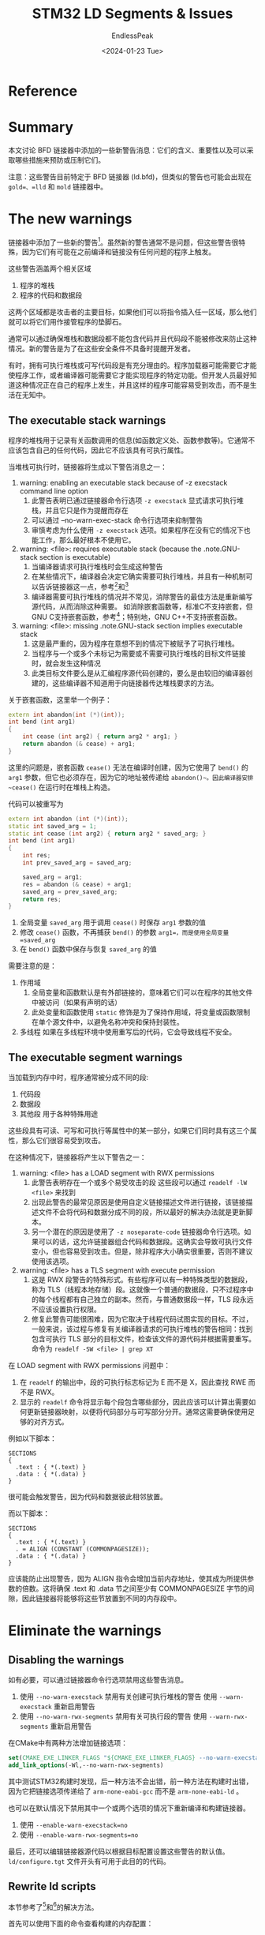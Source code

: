 #+TITLE: STM32 LD Segments & Issues
#+DATE: <2024-01-23 Tue>
#+AUTHOR: EndlessPeak
#+TOC: true
#+HIDDEN: false
#+DRAFT: false
#+WEIGHT: 8
#+Description: 本文记录了GNU ld以及其在STM32上的arm-none-eabi-ld的相关问题

* Reference
[1] [[https://www.redhat.com/en/blog/linkers-warnings-about-executable-stacks-and-segments][The linker’s warnings about executable stacks and segments]]

[2] [[https://wiki.gentoo.org/wiki/Hardened/GNU_stack_quickstart][Hardened/GNU stack quickstart]]

[3] [[https://www.airs.com/blog/archives/518][Executable Stack]]

[4] [[https://gcc.gnu.org/onlinedocs/gcc/Nested-Functions.html][Nested Functions]]

[5] [[https://stackoverflow.com/questions/73429929/gnu-linker-elf-has-a-load-segment-with-rwx-permissions-embedded-arm-project][Arm Gcc warning: Load segment with RWX permissions]]

[6] [[https://metebalci.com/blog/solution-to-load-segment-with-rwx-permissions-warning-with-cmsis/][Solution to LOAD segment with RWX permissions warning with CMSIS]]
* Summary
本文讨论 BFD 链接器中添加的一些新警告消息：它们的含义、重要性以及可以采取哪些措施来预防或压制它们。

注意：这些警告目前特定于 BFD 链接器 (ld.bfd)，但类似的警告也可能会出现在 =gold=、=lld= 和 =mold= 链接器中。

* The new warnings 
链接器中添加了一些新的警告[1]。虽然新的警告通常不是问题，但这些警告很特殊，因为它们有可能在之前编译和链接没有任何问题的程序上触发。

这些警告涵盖两个相关区域
1. 程序的堆栈
2. 程序的代码和数据段

这两个区域都是攻击者的主要目标，如果他们可以将指令插入任一区域，那么他们就可以将它们用作接管程序的垫脚石。

通常可以通过确保堆栈和数据段都不能包含代码并且代码段不能被修改来防止这种情况。新的警告是为了在这些安全条件不具备时提醒开发者。

有时，拥有可执行堆栈或可写代码段是有充分理由的。程序加载器可能需要它才能使程序工作，或者编译器可能需要它才能实现程序的特定功能。但开发人员最好知道这种情况正在自己的程序上发生，并且这样的程序可能容易受到攻击，而不是生活在无知中。

** The executable stack warnings
程序的堆栈用于记录有关函数调用的信息(如函数定义处、函数参数等)。它通常不应该包含自己的任何代码，因此它不应该具有可执行属性。

当堆栈可执行时，链接器将生成以下警告消息之一：
1. warning: enabling an executable stack because of -z execstack command line option
   1. 此警告表明已通过链接器命令行选项 =-z execstack= 显式请求可执行堆栈，并且它只是作为提醒而存在
   2. 可以通过 –no-warn-exec-stack 命令行选项来抑制警告
   3. 审慎考虑为什么使用 =-z execstack= 选项。如果程序在没有它的情况下也能工作，那么最好根本不使用它。
2. warning: <file>: requires executable stack (because the .note.GNU-stack section is executable)
   1. 当编译器请求可执行堆栈时会生成这种警告
   2. 在某些情况下，编译器会决定它确实需要可执行堆栈，并且有一种机制可以告诉链接器这一点，参考[2]和[3]
   3. 编译器需要可执行堆栈的情况并不常见，消除警告的最佳方法是重新编写源代码，从而消除这种需要。
      如消除嵌套函数等，标准C不支持嵌套，但GNU C支持嵌套函数，参考[4]；特别地，GNU C++不支持嵌套函数。
3. warning: <file>: missing .note.GNU-stack section implies executable stack
   1. 这是最严重的，因为程序在意想不到的情况下被赋予了可执行堆栈。
   2. 当程序与一个或多个未标记为需要或不需要可执行堆栈的目标文件链接时，就会发生这种情况
   3. 此类目标文件要么是从汇编程序源代码创建的，要么是由较旧的编译器创建的，这些编译器不知道用于向链接器传达堆栈要求的方法。

关于嵌套函数，这里举一个例子：
#+begin_src cpp
  extern int abandon(int (*)(int));
  int bend (int arg1)
  {
      int cease (int arg2) { return arg2 * arg1; }
      return abandon (& cease) + arg1;
  }
#+end_src

这里的问题是，嵌套函数 ~cease()~ 无法在编译时创建，因为它使用了 ~bend()~ 的 =arg1= 参数，但它也必须存在，因为它的地址被传递给 ~abandon()~。因此编译器安排 ~cease()~ 在运行时在堆栈上构造。

代码可以被重写为
#+begin_src cpp
  extern int abandon (int (*)(int));
  static int saved_arg = 1;
  static int cease (int arg2) { return arg2 * saved_arg; }
  int bend (int arg1)
  {
      int res;
      int prev_saved_arg = saved_arg;

      saved_arg = arg1;
      res = abandon (& cease) + arg1;
      saved_arg = prev_saved_arg;
      return res;
  }
#+end_src

1. 全局变量 =saved_arg= 用于调用 ~cease()~ 时保存 =arg1= 参数的值
2. 修改 ~cease()~ 函数，不再捕获 ~bend()~ 的参数 =arg1=，而是使用全局变量 =saved_arg=
3. 在 ~bend()~ 函数中保存与恢复 =saved_arg= 的值

需要注意的是：
1. 作用域
   1. 全局变量和函数默认是有外部链接的，意味着它们可以在程序的其他文件中被访问（如果有声明的话）
   2. 此处变量和函数使用 =static= 修饰是为了保持作用域，将变量或函数限制在单个源文件中，以避免名称冲突和保持封装性。
2. 多线程
   如果在多线程环境中使用重写后的代码，它会导致线程不安全。

** The executable segment warnings
当加载到内存中时，程序通常被分成不同的段:
1. 代码段
2. 数据段
3. 其他段
   用于各种特殊用途

这些段具有可读、可写和可执行等属性中的某一部分，如果它们同时具有这三个属性，那么它们很容易受到攻击。

在这种情况下，链接器将产生以下警告之一：
1. warning: <file> has a LOAD segment with RWX permissions
   1. 此警告表明存在一个或多个易受攻击的段
      这些段可以通过 ~readelf -lW <file>~ 来找到
   2. 出现此警告的最常见原因是使用自定义链接描述文件进行链接，该链接描述文件不会将代码和数据分成不同的段，所以最好的解决办法就是更新脚本。
   3. 另一个潜在的原因是使用了 =-z noseparate-code= 链接器命令行选项。如果可以的话，这允许链接器组合代码和数据段。这确实会导致可执行文件变小，但也容易受到攻击。但是，除非程序大小确实很重要，否则不建议使用该选项。

2. warning: <file> has a TLS segment with execute permission
   1. 这是 RWX 段警告的特殊形式。有些程序可以有一种特殊类型的数据段，称为 TLS（线程本地存储）段。这就像一个普通的数据段，只不过程序中的每个线程都有自己独立的副本。然而，与普通数据段一样，TLS 段永远不应该设置执行权限。
   2. 修复此警告可能很困难，因为它取决于线程代码试图实现的目标。不过，一般来说，该过程与修复有关编译器请求的可执行堆栈的警告相同：找到包含可执行 TLS 部分的目标文件，检查该文件的源代码并根据需要重写。
      命令为 ~readelf -SW <file> | grep XT~
      
在 LOAD segment with RWX permissions 问题中：
1. 在 =readelf= 的输出中，段的可执行标志标记为 E 而不是 X，因此查找 RWE 而不是 RWX。
2. 显示的 =readelf= 命令将显示每个段包含哪些部分，因此应该可以计算出需要如何更新链接器映射，以便将代码部分与可写部分分开。通常这需要确保使用足够的对齐方式。

例如以下脚本：
#+begin_src ld-script
  SECTIONS
  {
    .text : { *(.text) }
    .data : { *(.data) }
  }
#+end_src

很可能会触发警告，因为代码和数据彼此相邻放置。

而以下脚本：
#+begin_src ld-script
  SECTIONS
  {
    .text : { *(.text) }
    . = ALIGN (CONSTANT (COMMONPAGESIZE));
    .data : { *(.data) }
  }
#+end_src

应该能防止出现警告，因为 ALIGN 指令会增加当前内存地址，使其成为所提供参数的倍数。这将确保 .text 和 .data 节之间至少有 COMMONPAGESIZE 字节的间隙，因此链接器将能够将这些节放置到不同的内存段中。

* Eliminate the warnings
** Disabling the warnings
如有必要，可以通过链接器命令行选项禁用这些警告消息。
1. 使用 =--no-warn-execstack= 禁用有关创建可执行堆栈的警告
   使用 =--warn-execstack= 重新启用警告
2. 使用 =--no-warn-rwx-segments= 禁用有关可执行段的警告
   使用 =--warn-rwx-segments= 重新启用警告

在CMake中有两种方法增加链接选项：
#+begin_src cmake
  set(CMAKE_EXE_LINKER_FLAGS "${CMAKE_EXE_LINKER_FLAGS} --no-warn-execstack --no-warn-rwx-segments")
  add_link_options(-Wl,--no-warn-rwx-segments)
#+end_src
其中测试STM32构建时发现，后一种方法不会出错，前一种方法在构建时出错，因为它把链接选项传递给了 =arm-none-eabi-gcc= 而不是 =arm-none-eabi-ld= 。

也可以在默认情况下禁用其中一个或两个选项的情况下重新编译和构建链接器。
1. 使用 =--enable-warn-execstack=no=
2. 使用 =--enable-warn-rwx-segments=no=

最后，还可以编辑链接器源代码以根据目标配置设置这些警告的默认值。 =ld/configure.tgt= 文件开头有可用于此目的的代码。

** Rewrite ld scripts
本节参考了[5]和[6]的解决方法。

首先可以使用下面的命令查看构建的内存配置：
#+begin_src bash
  readelf -SW 1_KEYLED.elf
  readelf -lW 1_KEYLED.elf
  readelf -l 1_KEYLED.elf
#+end_src

检查链接脚本中每个段的权限配置，常见段的典型权限需求如下：
1. =.isr_vector= 中断服务例程向量:
   1. 需要可读（R）权限，因为中断向量需要在程序运行时被CPU读取
   2. 不需要写（W）权限，因为在程序运行后中断向量表通常不会被修改
   3. 不需要执行（X）权限，因为中断向量表本身包含的是指针，而不是直接执行的代码
2. =.text= 程序代码:
   1. 需要可读（R）权限，因为包含程序的执行代码
   2. 不需要写（W）权限，因为执行代码在运行时不应被修改
   3. 需要执行（X）权限，因为这一段包含了要执行的机器代码
3. =.rodata= 只读数据:
   1. 需要可读（R）权限，因为包含了常量和只读数据
   2. 不需要写（W）权限，因为数据不应在运行时被改变
   3. 不需要执行（X）权限，因为它包含的是数据而不是代码
4. =.preinit_array=、=.init_array=、=.fini_array= 初始化和终止函数数组:
   1. 需要可读（R）权限，以便在程序启动和终止时访问这些函数指针
   2. 不需要写（W）权限，因为这些表在启动后通常不会修改
   3. 需要执行（X）权限，因为这些数组包含函数指针，这些函数将被调用
5. =.data= 初始化的全局变量和静态变量:
   1. 需要可读（R）权限和写（W）权限，因为变量在程序运行时会被读取和修改
   2. 不需要执行（X）权限，因为这里存储的是变量的值，不是要执行的代码
6. =.bss= 未初始化的全局变量和静态变量:
   1. 需要可读（R）权限和写（W）权限，因为变量在程序运行时会被读取和修改
   2. 不需要执行（X）权限，因为.bss段用于变量的存储，不包含可执行代码

总结各段的权限如下：

| segment        | permission |
|----------------+------------|
| .isr_vector    |          4 |
| .text          |          5 |
| .rodata        |          4 |
| .preinit_array |          5 |
| .init_array    |          5 |
| .final_array   |          5 |
| .data          |          6 |
| .bss           |          6 |

在实际的链接器脚本中，可以通过在PHDRS子句中设置FLAGS来指定这些权限。
#+begin_src ld-script
  PHDRS
  {
    ram PT_LOAD FLAGS(6);   /* 可读可写 */
    flash PT_LOAD FLAGS(5); /* 可读可执行 */
  }
#+end_src

在修改时，需要注意：
1. 在各个段结尾加上对应的修饰
   1. 对于 ~>FLASH~ ，改为 ~>FLASH AT> FLASH : flash~
   2. 对于 ~>RAM~ ，改为 ~>RAM AT> RAM : ram~
2. =.data= 段
   1. 它被配置为位于RAM中，但是它的初始内容来自FLASH（程序被烧录到FLASH后在启动时复制到RAM）这是典型的嵌入式系统配置，其中变量在启动时从非易失性存储（如FLASH）复制到易失性存储（如RAM）中
   2. 它的配置应该为 ~>RAM AT>FLASH:ram~
